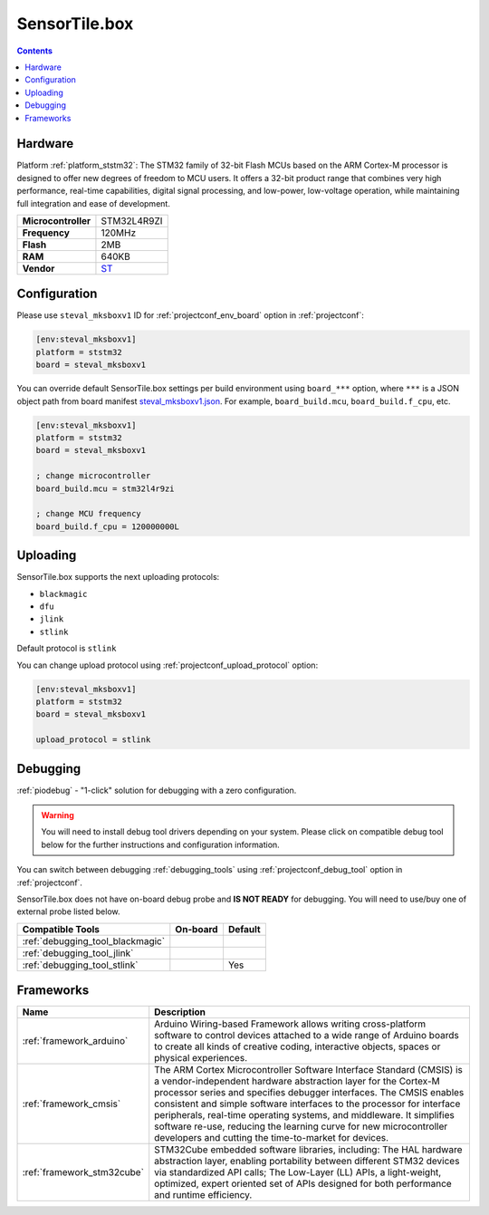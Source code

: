 ..  Copyright (c) 2014-present PlatformIO <contact@platformio.org>
    Licensed under the Apache License, Version 2.0 (the "License");
    you may not use this file except in compliance with the License.
    You may obtain a copy of the License at
       http://www.apache.org/licenses/LICENSE-2.0
    Unless required by applicable law or agreed to in writing, software
    distributed under the License is distributed on an "AS IS" BASIS,
    WITHOUT WARRANTIES OR CONDITIONS OF ANY KIND, either express or implied.
    See the License for the specific language governing permissions and
    limitations under the License.

.. _board_ststm32_steval_mksboxv1:

SensorTile.box
==============

.. contents::

Hardware
--------

Platform :ref:`platform_ststm32`: The STM32 family of 32-bit Flash MCUs based on the ARM Cortex-M processor is designed to offer new degrees of freedom to MCU users. It offers a 32-bit product range that combines very high performance, real-time capabilities, digital signal processing, and low-power, low-voltage operation, while maintaining full integration and ease of development.

.. list-table::

  * - **Microcontroller**
    - STM32L4R9ZI
  * - **Frequency**
    - 120MHz
  * - **Flash**
    - 2MB
  * - **RAM**
    - 640KB
  * - **Vendor**
    - `ST <https://www.st.com/en/evaluation-tools/steval-mksbox1v1.html?utm_source=platformio.org&utm_medium=docs>`__


Configuration
-------------

Please use ``steval_mksboxv1`` ID for :ref:`projectconf_env_board` option in :ref:`projectconf`:

.. code-block:: ini

  [env:steval_mksboxv1]
  platform = ststm32
  board = steval_mksboxv1

You can override default SensorTile.box settings per build environment using
``board_***`` option, where ``***`` is a JSON object path from
board manifest `steval_mksboxv1.json <https://github.com/platformio/platform-ststm32/blob/master/boards/steval_mksboxv1.json>`_. For example,
``board_build.mcu``, ``board_build.f_cpu``, etc.

.. code-block:: ini

  [env:steval_mksboxv1]
  platform = ststm32
  board = steval_mksboxv1

  ; change microcontroller
  board_build.mcu = stm32l4r9zi

  ; change MCU frequency
  board_build.f_cpu = 120000000L


Uploading
---------
SensorTile.box supports the next uploading protocols:

* ``blackmagic``
* ``dfu``
* ``jlink``
* ``stlink``

Default protocol is ``stlink``

You can change upload protocol using :ref:`projectconf_upload_protocol` option:

.. code-block:: ini

  [env:steval_mksboxv1]
  platform = ststm32
  board = steval_mksboxv1

  upload_protocol = stlink

Debugging
---------

:ref:`piodebug` - "1-click" solution for debugging with a zero configuration.

.. warning::
    You will need to install debug tool drivers depending on your system.
    Please click on compatible debug tool below for the further
    instructions and configuration information.

You can switch between debugging :ref:`debugging_tools` using
:ref:`projectconf_debug_tool` option in :ref:`projectconf`.

SensorTile.box does not have on-board debug probe and **IS NOT READY** for debugging. You will need to use/buy one of external probe listed below.

.. list-table::
  :header-rows:  1

  * - Compatible Tools
    - On-board
    - Default
  * - :ref:`debugging_tool_blackmagic`
    - 
    - 
  * - :ref:`debugging_tool_jlink`
    - 
    - 
  * - :ref:`debugging_tool_stlink`
    - 
    - Yes

Frameworks
----------
.. list-table::
    :header-rows:  1

    * - Name
      - Description

    * - :ref:`framework_arduino`
      - Arduino Wiring-based Framework allows writing cross-platform software to control devices attached to a wide range of Arduino boards to create all kinds of creative coding, interactive objects, spaces or physical experiences.

    * - :ref:`framework_cmsis`
      - The ARM Cortex Microcontroller Software Interface Standard (CMSIS) is a vendor-independent hardware abstraction layer for the Cortex-M processor series and specifies debugger interfaces. The CMSIS enables consistent and simple software interfaces to the processor for interface peripherals, real-time operating systems, and middleware. It simplifies software re-use, reducing the learning curve for new microcontroller developers and cutting the time-to-market for devices.

    * - :ref:`framework_stm32cube`
      - STM32Cube embedded software libraries, including: The HAL hardware abstraction layer, enabling portability between different STM32 devices via standardized API calls; The Low-Layer (LL) APIs, a light-weight, optimized, expert oriented set of APIs designed for both performance and runtime efficiency.